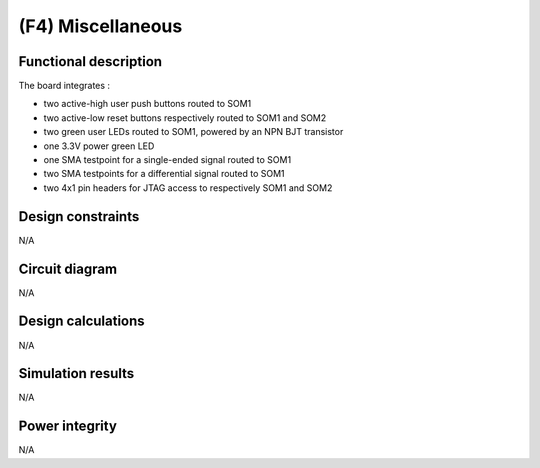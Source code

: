(F4) Miscellaneous
==================

Functional description
----------------------

The board integrates :

* two active-high user push buttons routed to SOM1
* two active-low reset buttons respectively routed to SOM1 and SOM2
* two green user LEDs routed to SOM1, powered by an NPN BJT transistor
* one 3.3V power green LED
* one SMA testpoint for a single-ended signal routed to SOM1
* two SMA testpoints for a differential signal routed to SOM1
* two 4x1 pin headers for JTAG access to respectively SOM1 and SOM2

Design constraints
------------------

N/A


Circuit diagram
---------------

N/A

Design calculations
-------------------

N/A

Simulation results
------------------

N/A

Power integrity
---------------

N/A
